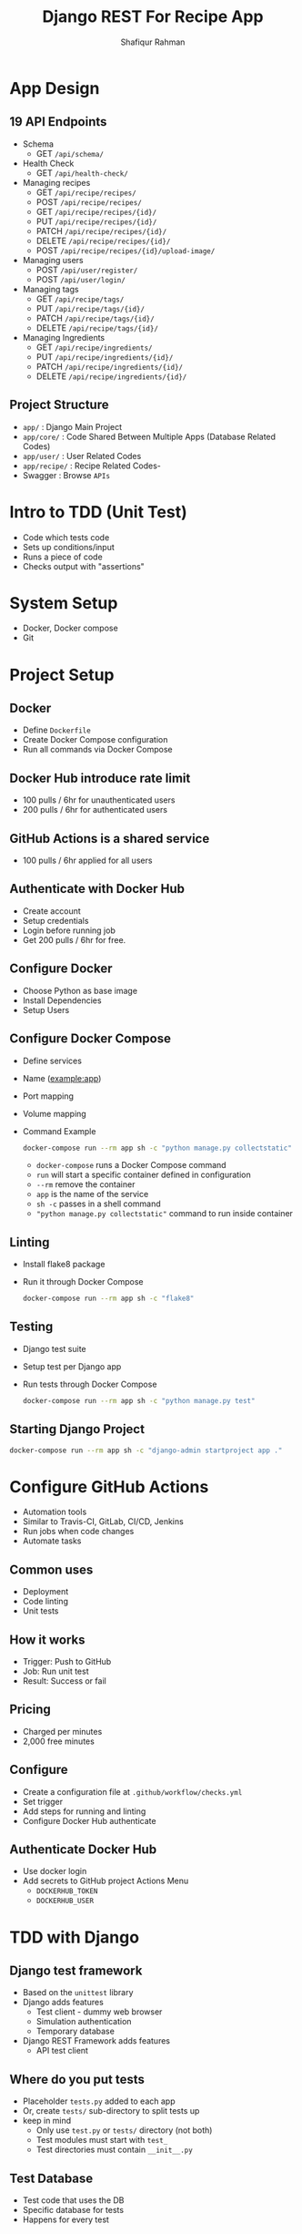 #+title: Django REST For Recipe App
#+author: Shafiqur Rahman
#+options: h:1 num:nil toc:nil

* App Design
** 19 API Endpoints
   - Schema
     - GET ~/api/schema/~
   - Health Check
     - GET ~/api/health-check/~
   - Managing recipes
     - GET    ~/api/recipe/recipes/~
     - POST   ~/api/recipe/recipes/~
     - GET    ~/api/recipe/recipes/{id}/~
     - PUT    ~/api/recipe/recipes/{id}/~
     - PATCH  ~/api/recipe/recipes/{id}/~
     - DELETE ~/api/recipe/recipes/{id}/~
     - POST   ~/api/recipe/recipes/{id}/upload-image/~
   - Managing users
     - POST ~/api/user/register/~
     - POST ~/api/user/login/~
   - Managing tags
     - GET    ~/api/recipe/tags/~
     - PUT    ~/api/recipe/tags/{id}/~
     - PATCH  ~/api/recipe/tags/{id}/~
     - DELETE ~/api/recipe/tags/{id}/~
   - Managing Ingredients
     - GET    ~/api/recipe/ingredients/~
     - PUT    ~/api/recipe/ingredients/{id}/~
     - PATCH  ~/api/recipe/ingredients/{id}/~
     - DELETE ~/api/recipe/ingredients/{id}/~
** Project Structure 
   - ~app/~        : Django Main Project
   - ~app/core/~   : Code Shared Between Multiple Apps (Database
     Related Codes)
   - ~app/user/~   : User Related Codes
   - ~app/recipe/~ : Recipe Related Codes-
   - Swagger       : Browse ~APIs~

* Intro to TDD (Unit Test)
  - Code which tests code
  - Sets up conditions/input
  - Runs a piece of code
  - Checks output with "assertions"
* System Setup
  - Docker, Docker compose
  - Git
* Project Setup
** Docker
   - Define ~Dockerfile~
   - Create Docker Compose configuration
   - Run all commands via Docker Compose
** Docker Hub introduce rate limit 
   - 100 pulls / 6hr for unauthenticated users 
   - 200 pulls / 6hr for authenticated users
** GitHub Actions is a shared service
   - 100 pulls / 6hr applied for all users 
** Authenticate with Docker Hub
   - Create account
   - Setup credentials
   - Login before running job
   - Get 200 pulls / 6hr for free. 
** Configure Docker
   - Choose Python as base image
   - Install Dependencies
   - Setup Users
** Configure Docker Compose
   - Define services
   - Name (example:app)
   - Port mapping
   - Volume mapping
   - Command Example
     #+BEGIN_SRC bash
       docker-compose run --rm app sh -c "python manage.py collectstatic"
     #+END_SRC
     - ~docker-compose~ runs a Docker Compose command
     - ~run~ will start a specific container defined in configuration
     - ~--rm~ remove the container
     - ~app~ is the name of the service
     - ~sh -c~ passes in a shell command
     - ~"python manage.py collectstatic"~ command to run inside container 
** Linting
   - Install flake8 package
   - Run it through Docker Compose
     #+BEGIN_SRC bash
       docker-compose run --rm app sh -c "flake8"
     #+END_SRC
** Testing
   - Django test suite
   - Setup test per Django app
   - Run tests through Docker Compose
     #+BEGIN_SRC bash
       docker-compose run --rm app sh -c "python manage.py test"
     #+END_SRC
** Starting Django Project
   #+BEGIN_SRC bash
     docker-compose run --rm app sh -c "django-admin startproject app ."
   #+END_SRC
* Configure GitHub Actions
  - Automation tools
  - Similar to Travis-CI, GitLab, CI/CD, Jenkins
  - Run jobs when code changes
  - Automate tasks
** Common uses
   - Deployment
   - Code linting
   - Unit tests
** How it works
   - Trigger: Push to GitHub
   - Job: Run unit test
   - Result: Success or fail
** Pricing
   - Charged per minutes
   - 2,000 free minutes 
** Configure
   - Create a configuration file at ~.github/workflow/checks.yml~
   - Set trigger
   - Add steps for running and linting
   - Configure Docker Hub authenticate
** Authenticate Docker Hub
   - Use docker login
   - Add secrets to GitHub project Actions Menu
     - ~DOCKERHUB_TOKEN~
     - ~DOCKERHUB_USER~
* TDD with Django
** Django test framework
   - Based on the ~unittest~ library
   - Django adds features
     - Test client - dummy web browser
     - Simulation authentication
     - Temporary database
   - Django REST Framework adds features
     - API test client 
** Where do you put tests
   - Placeholder ~tests.py~ added to each app
   - Or, create ~tests/~ sub-directory to split tests up
   - keep in mind
     - Only use ~test.py~ or ~tests/~ directory (not both)
     - Test modules must start with ~test_~
     - Test directories must contain ~__init__.py~
** Test Database
   - Test code that uses the DB
   - Specific database for tests
   - Happens for every test
** Test Class
   - ~SimpleTestCase~
     - No database integration
     - Useful if no database is required for test
     - Save time executing tests
   - ~TestCase~
     - Database integration
     - Useful for testing code that uses the database 
** Writing tests
   - Import test Class
   - Import objects to test
   - Define test class
   - Add test method
   - Setup inputs
   - Execute code to be tested
   - Check output
** Mocking 
   - Override or change behave of dependencies
   - Avoid unintended side effects
   - Isolate code being tested
   - Example:
     #+begin_example
       register_user() ---> create_in_db() ---> send_welcome_email()
     #+end_example
   - use ~unittest.mock~
     - ~MagicMock/Mock~ replace real objects
     - ~patch~ override code for tests
** Testing API
   - Make actual requests
   - Check results
   - Django REST framework API Client
     - Based on Django Test Client
     - Make requests
     - Check results
     - Override any authentication
   - Using the API Client
     - Import ~APIClient~
     - Create client
     - Make request
     - Check result
* Setup and Configure Database
** PostgreSQL
   - Integrate well with Django
** Docker Compose
   - Define with project (re-usable)
   - Persistent data using volume
   - Handles network configuration
   - Environment variable configuration
** Network connectivity
   - Set ~depends_on~ on ~app~ service to start ~db~ first
   - Docker Compose creates a network
   - The ~app~ service can use ~db~ host name
** Volumes
   - Persistent data
   - Maps directory in container to local machine.
** Initial Database Configurations for new DB service
   #+begin_src yaml
     environment:
       - POSTGRES_DB=devdb
       - POSTGRES_USER=devuser
       - POSTGRES_PASSWORD=password
   #+end_src
   - Creates a DB named ~devdb~
   - Creates a user named ~devuser~
   - Creates a password for ~devuser~ with ~password~
** Steps for configuring database
   - Tell Django how to connect
   - Install the tool Django uses to connect
   - Update requirements to install PostgreSQL adapter
   - Django settings 
     - Engine (type of Database)
     - ~Hostname~ (IP or domain name for database)
     - Port (5432)
     - Database Name
     - Username
     - Password
   - Pull configuration values from environment variable
   - Easily passed to Docker
   - Used in local development or production
   - Single place to configure project
   - Easy to do with Python
** ~psycopg2~
   - The package that you need in order for Django to connect to our Database
   - Most popular PostgreSQL adapter for Python
   - ~psycopg2-binary~
     - Okay for development
     - Not good for production
   - ~psycopg2~
     - Compiles form source
     - Required additional dependencies
     - Easy to install with Docker
** Installing ~Psycopg2~
   - List of package dependencies in docs
     - C compiler
     - ~python3-dev~
     - ~libpq-dev~
   - Equivalent packages for Alpine
     - ~postgresql-client~
     - ~build-base~ (can be cleaned)
     - ~postgresql-dev~ (can be cleaned)
     - ~musl-dev~ (can be cleaned)
** Problem with Docker compose
   - Using ~depends_on~ ensure service start, doesn't ensure
     application is running
   - Make Django Management Command "wait for db"
     - Check for database availability
     - Continue when database ready
   - Create custom Django management command
   - Create new app ~core~ for db
     #+BEGIN_SRC bash
       docker-compose run --rm app sh -c "python manage.py startapp core"
     #+END_SRC
* Create User Model
** Django Authentication
   - Build in Authentication system
   - Framework for basic features
     - Registration
     - Login
     - Authentication
   - Integrates with Django Admin
** Django user model
   - Foundation of the Django Authentication system
   - Default user model use username instead of email
   - Not easy to customize
   - Create a custom model for new projects
** Customize user Model
   - Base from ~AbstractBaseUser~ and ~PermissionsMixin~
   - Create custom manager
   - Used for ~CLI~ integration
   - Set ~AUTH_USER_MODEL~ in settings.py
   - Create and run migrations 
** ~AbstractBaseUser~
   - Provide features for authentication
   - Doesn't include field
** ~PermissionsMixin~
   - Support for Django permission system
   - Include fields and methods for authentication system
** Custom issues 
   - Running migrations before setting custom model.
     - Set custom model first
   - Typos in configuration
   - Indentation in manager or model
** Design custom user model
   - User fields
     - email (~EmailField~)
     - name (~CharField~)
     - is_active (~BooleanField~)
     - is_staff (~Booleanfield~)
   - User model manager
   - Used to manage objects
   - Custom logic for creating objects
     - Hash password
   - Methods for Django ~CLI~
     - Create superuser
   - ~BaseUserManager~
     - Base class for managing users
     - Useful helper methods
       - ~noramlize_email~ for storing emails consistently
     - Custom Methods
       - ~create_user~ called when creating user
       - ~create_superuser~ used by the ~CLI~ to create a superuser (admin)
* Setup Django Admin
** How to enable Django Admin
   - Enable per model
   - Inside ~admin.py~
     - ~admin.site.register(User)~
** Customizing 
   - Create class based off ~ModelAdmin~ or ~UserAdmin~
   - Override or set class variables
     #+BEGIN_SRC python
       from django.contrib.admin import BaseUserAdmin


       class UserAdmin(BaseUserAdmin):
	   """Define the adminpages for user"""
	   ordering = ['id']
	   list_display = ['email', 'name']
	   fieldsets = (
	       (
		   None,
		   {'fields': ('email', 'password')}
	       )
	   )
	   readonly_fields = ['last_login']
	   add_fieldssets = (
	       (
		   None,
		   {
		       'classes': ('wide',),
		       'fields': ('email',),
		   }
	       )
	   )
     #+END_SRC
* API Documentation
** What to document?
   - Everything needed to use the API
   - Available endpoints (paths)
     - ~/api/recipes~
   - Supported methods
     - GET, POST, PUT, PATCH, DELETE
   - Format of payloads (inputs)
     - Parameters
     - Post ~JSON~ format
   - Format of responses (output)
     - Responses ~JSON~ format
   - Authentication process
** Docs in ~DRF~
   - Auto generate docs (with third party library ~drf-spectacular~)
   - Generate Schema
   - Browse able web interface
   - Make test requests
   - Handle Authentication
** How it works
   - Generate "schema" file
   - Parse schema into GUI
** ~OpenAPI~ Schema
   - Standard for describing API
   - Popular in industry
   - Supported by most API documentation tools
   - Uses popular formats: ~YAML/JSON~
** Using a Schema
   - Download and run in local Swagger instance
   - Serve Swagger with API
* Build User API
** User API
   - User register
   - Creating authentication token
   - Viewing or updating profile 
** Endpoints
   - ~user/create/~
     - POST - Register a new user.
   - ~user/token/~
     - POST - Create new token
   - ~user/me~
     - PUT/PATCH - Update profile
     - GET - View profile
** Authentication
   - Basic : Send username and password with each request
   - Token : Use a token in the HTTP header
   - JSON Web Token (~JWT~) : Use an access and refresh token
   - Session : Use cookies.
** Create App in Docker
   #+BEGIN_SRC bash
     docker-compose run --rm app sh -c "python manage.py startapp user"
   #+END_SRC
* Build Ingredients API
* Build Tags API
* Build Recipe API
* Recipe Image API
* Implementing Filtering
* Deploy on AWS
* Course Summary
* Upgrades
